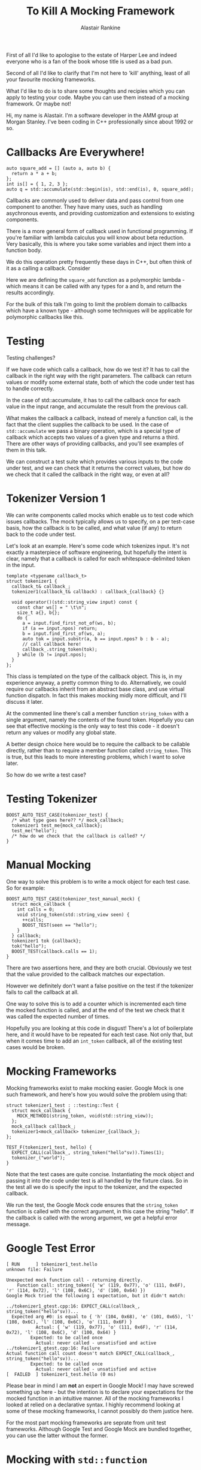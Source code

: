 #+TITLE: To Kill A Mocking Framework
 # #+TITLE: Tools and techniques for testing callbacks
#+AUTHOR: Alastair Rankine
#+EMAIL: alastair@girby.net

#+BEGIN_NOTES
First of all I'd like to apologise to the estate of Harper Lee and indeed everyone who is a fan of the book whose title is used as a bad pun.

Second of all I'd like to clarify that I'm not here to 'kill' anything, least of all your favourite mocking frameworks.

What I'd like to do is to share some thoughts and recipies which you can apply to testing your code. Maybe you can use them instead of a mocking framework. Or maybe not!

Hi, my name is Alastair. I'm a software developer in the AMM group at Morgan Stanley. I've been coding in C++ professionally since about 1992 or so.
#+END_NOTES

* Callbacks Are Everywhere!

#+BEGIN_SRC c++
  auto square_add = [] (auto a, auto b) {
    return a * a + b;
  };
  int is[] = { 1, 2, 3 };
  auto q = std::accumulate(std::begin(is), std::end(is), 0, square_add);
#+END_SRC

#+BEGIN_NOTES
Callbacks are commonly used to deliver data and pass control from one component to another. They have many uses, such as handling asychronous events, and providing customization and extensions to existing components.

There is a more general form of callback used in functional programming. If you're familiar with lambda calculus you will know about beta reduction. Very basically, this is where you take some variables and inject them into a function body.

We do this operation pretty frequently these days in C++, but often think of it as a calling a callback. Consider

Here we are defining the =square_add= function as a polymorphic lambda - which means it can be called with any types for a and b, and return the results accordingly.

For the bulk of this talk I'm going to limit the problem domain to callbacks which have a known type - although some techniques will be applicable for polymorphic callbacks like this.
#+END_NOTES

* Testing

Testing challenges?

#+BEGIN_NOTES

If we have code which calls a callback, how do we test it? It has to call the callback in the right way with the right parameters. The callback can return values or modify some external state, both of which the code under test has to handle correctly.

In the case of std::accumulate, it has to call the callback once for each value in the input range, and accumulate the result from the previous call.

What makes the callback a callback, instead of merely a function call, is the fact that the client supplies the callback to be used. In the case of =std::accumulate= we pass a binary operation, which is a special type of callback which accepts two values of a given type and returns a third. There are other ways of providing callbacks, and you'll see examples of them in this talk.

We can construct a test suite which provides various inputs to the code under test, and we can check that it returns the correct values, but how do we check that it called the callback in the right way, or even at all?
#+END_NOTES

* Tokenizer Version 1

#+BEGIN_NOTES

We can write components called mocks which enable us to test code which issues callbacks. The mock typically allows us to specify, on a per test-case basis, how the callback is to be called, and what value (if any) to return back to the code under test.

Let's look at an example. Here's some code which tokenizes input. It's not exactly a masterpiece of software engineering, but hopefully the intent is clear, namely that a callback is called for each whitespace-delimited token in the input.
#+END_NOTES

#+BEGIN_SRC c++
template <typename callback_t>
struct tokenizer1 {
  callback_t& callback_;
  tokenizer1(callback_t& callback) : callback_{callback} {}

  void operator()(std::string_view input) const {
    const char ws[] = " \t\n";
    size_t a{}, b{};
    do {
      a = input.find_first_not_of(ws, b);
      if (a == input.npos) return;
      b = input.find_first_of(ws, a);
      auto tok = input.substr(a, b == input.npos? b : b - a);
      // call callback here!
      callback_.string_token(tok);
    } while (b != input.npos);
  }
};
#+END_SRC

#+BEGIN_NOTES

This class is templated on the type of the callback object. This is, in my experience anyway, a pretty common thing to do. Alternatively, we could require our callbacks inherit from an abstract base class, and use virtual function dispatch. In fact this makes mocking midly more difficult, and I'll discuss it later.

At the commented line there's call a member function =string_token= with a single argument, namely the contents of the found token. Hopefully you can see that effective mocking is the only way to test this code - it doesn't return any values or modify any global state.

A better design choice here would be to require the callback to be callable directly, rather than to require a member function called =string_token=. This is true, but this leads to more interesting problems, which I want to solve later.

So how do we write a test case?
#+END_NOTES

* Testing Tokenizer

#+BEGIN_SRC c++
BOOST_AUTO_TEST_CASE(tokenizer_test) {
  /* what type goes here?? */ mock_callback;
  tokenizer1 test_me{mock_callback};
  test_me("hello");
  /* how do we check that the callback is called? */
}
#+END_SRC

* Manual Mocking

One way to solve this problem is to write a mock object for each test case. So for example:

#+BEGIN_SRC c++
BOOST_AUTO_TEST_CASE(tokenizer_test_manual_mock) {
  struct mock_callback {
    int calls = 0;
    void string_token(std::string_view seen) {
      ++calls;
      BOOST_TEST(seen == "hello");
    }
  } callback;
  tokenizer1 tok {callback};
  tok("hello");
  BOOST_TEST(callback.calls == 1);
}
#+END_SRC

#+BEGIN_NOTES

There are two assertions here, and they are both crucial. Obviously we test that the value provided to the callback matches our expectation.

However we definitely don't want a false positive on the test if the tokenizer fails to call the callback at all.

One way to solve this is to add a counter which is incremented each time the mocked function is called, and at the end of the test we check that it was called the expected number of times.

Hopefully you are looking at this code in disgust! There's a lot of boilerplate here, and it would have to be repeated for each test case. Not only that, but when it comes time to add an =int_token= callback, all of the existing test cases would be broken.

#+END_NOTES

* Mocking Frameworks

Mocking frameworks exist to make mocking easier. Google Mock is one such framework, and here's how you would solve the problem using that:

#+BEGIN_SRC c++
struct tokenizer1_test : ::testing::Test {
  struct mock_callback {
    MOCK_METHOD1(string_token, void(std::string_view));
  };
  mock_callback callback_;
  tokenizer1<mock_callback> tokenizer_{callback_};
};

TEST_F(tokenizer1_test, hello) {
  EXPECT_CALL(callback_, string_token("hello"sv)).Times(1);
  tokenizer_("world");
}
#+END_SRC

#+BEGIN_NOTES
Note that the test cases are quite concise. Instantiating the mock object and passing it into the code under test is all handled by the fixture class. So in the test all we do is specify the input to the tokenizer, and the expected callback.

We run the test, the Google Mock code ensures that the =string_token= function is called with the correct argument, in this case the string "hello". If the callback is called with the wrong argument, we get a helpful error message.
#+END_NOTES

* Google Test Error

#+BEGIN_EXAMPLE
[ RUN      ] tokenizer1_test.hello
unknown file: Failure

Unexpected mock function call - returning directly.
    Function call: string_token({ 'w' (119, 0x77), 'o' (111, 0x6F), 'r' (114, 0x72), 'l' (108, 0x6C), 'd' (100, 0x64) })
Google Mock tried the following 1 expectation, but it didn't match:

../tokenizer1_gtest.cpp:16: EXPECT_CALL(callback_, string_token("hello"sv))...
  Expected arg #0: is equal to { 'h' (104, 0x68), 'e' (101, 0x65), 'l' (108, 0x6C), 'l' (108, 0x6C), 'o' (111, 0x6F) }
           Actual: { 'w' (119, 0x77), 'o' (111, 0x6F), 'r' (114, 0x72), 'l' (108, 0x6C), 'd' (100, 0x64) }
         Expected: to be called once
           Actual: never called - unsatisfied and active
../tokenizer1_gtest.cpp:16: Failure
Actual function call count doesn't match EXPECT_CALL(callback_, string_token("hello"sv))...
         Expected: to be called once
           Actual: never called - unsatisfied and active
[  FAILED  ] tokenizer1_test.hello (0 ms)
#+END_EXAMPLE

#+BEGIN_NOTES
Please bear in mind I am *not* an expert in Google Mock! I may have screwed something up here - but the intention is to declare your expectations for the mocked function in an intuitive manner. All of the mocking frameworks I looked at relied on a declarative syntax.  I highly recommend looking at some of these mocking frameworks, I cannot possibly do them justice here.

For the most part mocking frameworks are seprate from unit test frameworks. Although Google Test and Google Mock are bundled together, you can use the latter without the former.
#+END_NOTES

* Mocking with =std::function=

#+BEGIN_NOTES
So finally we've arrived at the substance of this talk, which is to to offer an alternative which is hopefully comparable to mocking frameworks in many situations.

The basic idea is that for each member function callback that you want to mock out, use a =std::function= and bind a lambda to it in the test case.
#+END_NOTES

#+BEGIN_SRC c++
struct tokenizer1_fixture {
  struct mock_callback {
    std::function<void(std::string_view)> string_token;
  };
  mock_callback callback_;
  tokenizer1<mock_callback> tokenizer_{callback_};
};

BOOST_FIXTURE_TEST_CASE(hello_counted, tokenizer1_fixture) {
  int calls = 0;
  callback_.string_token = [&] (std::string_view seen) {
    ++calls;
    BOOST_TEST(seen == "hello");
  };
  tokenizer_("   hello    ");
  BOOST_TEST(calls == 1);
}
#+END_SRC

#+BEGIN_NOTES
The calling code doesn't know that it's not actually calling a "real" member function, and it doesn't care.

Lambdas are extremely helpful here, because the allow us to specify the behaviour of the mocked out function locally to the test case. It's hopefully easy to understand the intent of the test as a whole - and of the expectations for the callback itself.

If we forget to bind a lambda to the std::function it will remain unbound - and so when it is called by the code under test, an exception will be thrown. To my mind, this is good default behaviour. So if the code calls a callback which we weren't expecting, a test failure will result.

For the sake of brevity I'm going to handwave away the issue of return values. Even though we are returning void here, you could hopefully see that the lambda could return any value.
#+END_NOTES


* Limitations of mocking with =std::function= 1

No overloading!

#+BEGIN_SRC c++
  struct mock_callback {
    std::function<void(std::string_view)> token_string_view_;
    std::function<void(int)> token_int_;

    void token(std::string_view s) { token_string_view_(s); }
    void token(int i) { token_int_(i); }
  };
#+END_SRC

#+BEGIN_NOTES
There are some cases in which this doesn't work. Most obviously, if the callback function signature is overloaded, or has default parameters, you can't use a std::function as a mock. We'll discuss these later (time permitting).
#+END_NOTES

* Limitations of mocking with =std::function= 2

No overriding!

#+BEGIN_SRC c++
  struct callback_interface {
    virtual void string_token(std::string_view) = 0;
  };
  struct mock_callback : callback_interface {
    std::function<void(std::string_view)> string_token_fn_;
    void string_token(std::string_view arg) override { string_token_fn_(arg); }
  };
#+END_SRC

#+BEGIN_NOTES
Also you can't override a virtual function in a base class using a std::function. In this case the mock needs a trampoline function to redirect control flow to the matching =std::function=.

A preprocessor macro should probably used to eliminate the repetition here. I'll leave that as an exercise for the viewer...
#+END_NOTES

* Limitations of mocking with =std::function= 3

Duplication of function signatures

#+BEGIN_SRC c++
  struct {
     std::function<void(std::string_view, int, double) foo;
  } callback;

  callback.foo = [&] (std::string_view s, int i, double d) { /* */ };
#+END_SRC

#+BEGIN_NOTES
There is some repetition here, namely in the parameter types. Each test case which mocks out =foo= has to declare a lambda which accepts a =string_token=, an int and a double. However for the purposes of defining the lambda you could specify a compatible type - or rely on =auto=.

Also, if you want to change the function signature of the callback - like adding an additional parameter for example - all of your existing test lambdas will have to change. However maybe that's a good thing? You'll almost certainly need to change the lambdas anyway to check that the correct values are being passed.

Admittedly I have a bias in favour of low arity functions, functions with no more than 2-3 paramters. Personally, if I find I want to add a fourth, or possibly third, parameter then I will almost certainly start thinking about wrapping those parameters in a struct.

What about that pesky call counting code? Can we get rid of that as well?
#+END_NOTES

* Decorated Callable

#+BEGIN_SRC c++
template <typename decorator_t, typename callable_t>
struct decorated_callable {
  decorator_t decorator_;
  callable_t callable_;

  template <typename ... args_t>
  auto operator() (args_t&& ... args) {
    decorator_(std::forward<args_t>(args)...);
    return callable_(std::forward<args_t>(args)...);
  }
};
#+END_SRC

#+BEGIN_NOTES
Let's have a quick diversion into a helper class =decorated_callable=. The idea is to wrap an existing callable object, such that we can call a decorator function before calling the callable itself.

Hopefully this is pretty straightforward. We call the decorator first, and then the callable.

What we're going to do is decorate our mock functions - such as the lambdas we use in the test case - with an object which counts the number of calls and checks that it meets our expectation.
#+END_NOTES

* Call Count Checker

#+BEGIN_SRC c++
// this code is flawed - for exposition only
struct call_count_checker {
  int calls_;
  int expected_;
  template <typename ... args_t>
  void operator() (args_t&&...) {
    ++calls_;
  }
  ~call_count_checker() {
    BOOST_TEST(calls_ == expected_);
  }
};
#+END_SRC

#+BEGIN_NOTES
This class is kindof what we want. Basically it will decorate our test code with a counter which will check the call count when the test exits.

We'll create a helper function =expect_calls= which we'll use to decorate our test lambda with the =call_count_checker=. The result is assigned to the =std::function= in the mock object.
#+END_NOTES

* Using Call Count Checker

#+BEGIN_SRC c++
template <typename Fn>
auto expect_calls(int expected, Fn fn) {
  return decorated_callable<call_count_checker, Fn>{{0, expected}, fn};
}

BOOST_AUTO_TEST_CASE(hello_expect_calls) {
  callback_.string_token = expect_calls(1, [] (std::string_view seen) {
      BOOST_TEST(seen == "hello");
    });
  tokenizer_("hello");
}
#+END_SRC

#+BEGIN_NOTES
It would be nice if this worked, but it doesn't, and the reason may be not obvious. It is actually a requirement of =std::function= that when you bind an object to it, that object is copied. Now obviously our lambda is copyable but the =call_count_checker= certainly isn't!

Well, technically it is copyable, but it shoudln't be. If you copy the call_count_checker then you need to ensure that *both* the original and the copy are called the expected number of times. Fundametally it doesn't make semantic sense for the object to be copied.

There's a second problem which is more of a usability issue. If the call count check fails, it will report a failure from within the call_count_checker destructor - but this doesn't tell you which mocked function you were in! So in addition to reporting the error, we want to help the developer to know which mock function was the problem.
#+END_NOTES

* Call Count Checker Take 2

#+BEGIN_SRC c++
  using source_location = std::experimental::source_location;

  // nested class within call_count_checker
  struct state {
    state(source_location&& location, unsigned expected)
      : location_{std::move(location)}, expected_{expected}
    {}
    ~state() {
      BOOST_TEST(expected_ == calls_,
        "Function defined at " << location_.file_name() << ':' << location_.line()
        << " expected " << *expected_ << " calls, " << calls_ << " seen");
      }
    }
    const source_location location_;
    const unsigned expected_;
    unsigned calls_ {};
  };
#+END_SRC

#+REVEAL: split

#+BEGIN_SRC c++
  class call_count_checker {
    struct state { /* ... */  };
    std::shared_ptr<state> state_;
  public:
    call_count_checker(unsigned expected, source_location&& location
                       = source_location::current())
      : state_{std::make_shared<state>(std::move(location), expected)}
    {}
    call_count_checker(const call_count_checker&) = default;
    call_count_checker(call_count_checker&&) = default;

    template <typename ... Args>
    void operator() (Args&& ...) const {
      state_->calls_ += 1;
    }
  };
#+END_SRC

#+BEGIN_NOTES
Solving the copyability problem is fairly easy: we move the relevant state into an object which is shared amongst all the copies of the call_count_checker. Like so:

Putting all of the state inside an object which is owned by =std::shared_ptr= lets us generate as many copies as we like, and the call count will be checked against the expected value when the last instance is deleted.

When the =call_count_checker= is created in this way, the source file and line are captured. =std::experimental::source_location= is available in GCC but unfortunately not clang yet. In the absence of this, we can simulate it via preprocessor macros which capture =__FILE__= and =__LINE__=.
#+END_NOTES

* Call Count Checker Error

#+BEGIN_SRC c++
BOOST_AUTO_TEST_CASE(hello_expect_calls_fail, *boost::unit_test::expected_failures(1)) {
  callback_.string_token = expect_calls(1, [] (std::string_view) {});
  tokenizer_("");
}
#+END_SRC
#+BEGIN_EXAMPLE
../mocking.hpp(75): error: in "tokenizer1_test/hello_expect_calls_fail": Function defined at ../tokenizer1_test2.cpp:43 expected 1 calls, 0 seen
#+END_EXAMPLE

#+BEGIN_NOTES
The error message reported is fairly self-explanatory:

Obviously it would be ideal if we ONLY reported the location of the lambda but I don't know of a way to do that with Boost Test.
#+END_NOTES

* Varying expected values

#+BEGIN_SRC c++
BOOST_AUTO_TEST_CASE(hello_world_1) {
  auto expect_world = expect_calls(1, [&] (std::string_view seen) {
      BOOST_TEST(seen == "world");
    });
  auto expect_hello = expect_calls(1, [&] (std::string_view seen) {
      BOOST_TEST(seen == "hello");
      callback_.string_token = expect_world;
    });
  callback_.string_token = expect_hello;
  tokenizer_("hello world");
}
#+END_SRC

#+BEGIN_NOTES
Hopefully everyone's happpy so far. We define mock classes with std::function and bind to them with expect_calls. Now what happens when your callback is called multiple times with different parameters?

Well you *could* bind a new instance of expect_calls from within another. I would suggest this is not ideal!
#+END_NOTES

* Multiple Expected Values

#+BEGIN_SRC c++
BOOST_AUTO_TEST_CASE(hello_world_2) {
  const char* exp_toks[] = { "hello", "world" };
  callback_.string_token = expect_calls(2,
    [exp=exp_toks] (std::string_view seen) mutable {
      BOOST_TEST(seen == *exp++);
    });
  tokenizer_("hello world");
}
#+END_SRC

#+BEGIN_NOTES
In my opinion a better approach would be something like this:

Here we expect =string_token= to be called twice, once with "hello" subsequently with "world". So we first define the expected values in an array, and then define a mutable lambda which captures an iterator to the start of the array, and increments each time it is called.

But what if you don't know the order in which the calls will come? For example, you expect 2 calls to your callback, but you don't know which will come first.
#+END_NOTES

* Unique Tokenizer

#+BEGIN_SRC c++
/// calls callback with each unique token
template <typename callback_t>
struct unique_tokenizer {
  callback_t& callback_;

  void operator()(std::string_view input) const {
    struct {
      std::unordered_set<std::string_view> tokens_;
      void string_token(std::string_view word) {
        tokens_.insert(word);
      }
    } uniqifier;
    tokenizer1 tok {uniqifier};
    tok(input);
    for (const auto& t : uniqifier.counts_) {
      callback_.string_token(t);
    }
  }
};
#+END_SRC

#+BEGIN_NOTES
The tokenizer which we've been testing up till now does not exhibit the required nondeterminism, so let's use a different example to illustrate the point.

This masterpiece of software engineering works out the unique tokens in the input and calls the callback wth each, including the count.

Here we use our tokenizer 

#+END_NOTES

* Testing Unique Tokenizer

#+BEGIN_SRC c++
BOOST_AUTO_TEST_CASE(hello_world) {
  std::set expected { "hello"sv, "world"sv };
  callback_.string_token = expect_calls(2, [&] (std::string_view tok) {
      BOOST_TEST(expected.erase(tok) == 1, word << " not expected");
    });
  tokenizer_("hello world");
}
#+END_SRC

#+BEGIN_NOTES
Because we are using an unordered_set we can't determine the order of the output callbacks. So we need to do something like this:

Here we're removing values from the set as they are seen. If we see the same value twice, the call to erase it will return 0, which will fail the test.

For what it's worth, a similar technique with a sequenced container could be used for when the callback order is well defined. Perhaps =std::queue= would be useful and possibly clearer.
#+END_NOTES


* Tokenizer Version 2

#+BEGIN_SRC c++
template <typename callback_t>
struct tokenizer2 {
  callback_t& callback_;
  tokenizer2(callback_t& c) : callback_{c} {}

  void operator()(std::string_view input) const {
    const char ws[] = " \t\n";
    size_t a{}, b{};
    do {
      a = input.find_first_not_of(ws, b);
      if (a == input.npos) return;
      b = input.find_first_of(ws, a);
      auto tok = input.substr(a, b == input.npos? b : b - a);
      if (int i; std::from_chars(tok.begin(), tok.end(), i).ec == std::errc{}) {
        callback_.int_token(i);
      } else {
        callback_.string_token(tok);
      }
    } while (b != input.npos);
  }
};
#+END_SRC

#+BEGIN_NOTES
OK so let's enhance our tokenizer a bit. Here's version 2 and it now attempts to convert each token to an int. If it's successful it calls a new callback =int_token=, and if not it calls =string_token=. Again I don't claim this is great code!
#+END_NOTES

* Testing Tokenizer Version 2

#+BEGIN_SRC c++
BOOST_AUTO_TEST_CASE(hello_123) {
  callback_.string_token = expect_calls(1, [] (std::string_view seen) {
      BOOST_TEST(seen == "hello");
    });
  callback_.int_token = expect_calls(1, [] (int seen) {
      BOOST_TEST(seen == 123);
    });
  tokenizer_("hello 123");
}
#+END_SRC

#+BEGIN_NOTES
So we can create a mock object in the usual way and bind lambdas to check the parameters passed to the callbacks:

So far so good, but there's a potential problem here. Let's say we expect the callbacks to be called in the order that the tokens are found in the input. In the above test, we don't have a way to specify that the call to int_token comes after the call to string_token. Sometimes that can be very important!

So in the int_token handler we ideally want to check the call count for string_token to make sure that it is 1. 

Now of course we have the call count for each mocked function but it is inside the call_count_checker decorator. And that is inside the now-type-erased std::function, which means we can't get to it.
#+END_NOTES

* Accessing Call Count Checker?

(Possible diagram goes here)

#+BEGIN_NOTES
There's a solution here which uses the code we have written so far, just rearranging it slightly.

So currently we have our test lambda, which is decorated with a call_count_checker into a decorated_callable, and the result is then put inside a std::function.

What about instead of decorating the lambda, we decorate the std::function? We then bind the lambda to the std::function inside the decorated_callable. 

There are two enhancements we need to make here. We need to make the call_count_checker both default constructible and assignable, because we need to instantiate the mock object before assigning an expect_calls object to it.

Fundamentally we just change the state object which lives inside the call_count_checker. The expected call count is now optional, which means it can be default constructed. 

#+END_NOTES

* Counted Callable Version 2

#+BEGIN_SRC c++
  struct state {
    state(source_location&& location, std::optional<unsigned> expected)
      : location_{std::move(location)}
      , expected_{expected}
    {}
    ~state() {
      if (expected_) {
        BOOST_TEST(*expected_ == calls_, "Function defined at "
                   << location_.file_name() << ':' << location_.line()
                   << " expected " << *expected_ << " calls, " << calls_ << " seen");
      }
    }
    const source_location location_;
    const std::optional<unsigned> expected_;
    unsigned calls_ {};
  };
#+END_SRC

#+BEGIN_NOTES
We add assignment operators to the call_count_checker as well as the decorated_callable. In the latter case we need these to be templated such that the lambda can be assigned to the std::function.
#+END_NOTES

* Counted Function

#+BEGIN_SRC c++
template <typename>
struct counted_function;

template <typename Ret, typename ... Args>
struct counted_function<Ret(Args...)>
  : decorated_callable<call_count_checker, std::function<Ret(Args...)>>
{
  using base_t = decorated_callable<call_count_checker, std::function<Ret(Args...)>>;

  using base_t::decorated_callable;
  using base_t::operator=;
  using base_t::decorator;

  auto current_count() const { return decorator().current_count(); }
};
#+END_SRC

#+BEGIN_NOTES
From this we can create =counted_function=, which is just like =std::function= but is decorated with a call_count_checker.
#+END_NOTES

* Putting it All Together 1

#+BEGIN_SRC c++
struct tokenizer2_fixture {
  struct mock_callback {
    counted_function<void(std::string_view)> string_token;
    counted_function<void(int)> int_token;
  };

  mock_callback callback_;
  tokenizer2<mock_callback> tokenizer_{callback_};
};
#+END_SRC

#+BEGIN_NOTES
So putting it all together we can create our mock object in the familiar way:

And now we can get access to the call count of each mocked function:
#+END_NOTES

* Putting it All Together 2

#+BEGIN_SRC c++
BOOST_AUTO_TEST_CASE(hello_123_ordered) {
  callback_.string_token = expect_calls(1, [] (std::string_view seen) {
      BOOST_TEST(seen == "hello");
    });
  callback_.int_token = expect_calls(1, [&] (int seen) {
      BOOST_TEST(callback_.string_token.current_count() == 1);
      BOOST_TEST(seen == 123);
    });
  tokenizer_("hello 123");
}
#+END_SRC

* Another sequencing option

#+BEGIN_SRC c++
BOOST_AUTO_TEST_CASE(hello_123_variant) {
  std::deque<std::variant<std::string_view, int>> exp {{ "hello"sv, 123 }};

  auto check_token = expect_calls(size(exp), [&] (auto seen) {
    auto* next_exp = std::get_if<decltype(seen)>(&exp.front());
    BOOST_REQUIRE(next_exp);
    BOOST_TEST(*next_exp == seen);
    exp.pop_front();
    });
  callback_.int_token = check_token;
  callback_.string_token = check_token;
  tokenizer_("hello 123");
}
#+END_SRC


* Further Enhancements

Come talk to me about
- Overloaded functions
- Mocking out the system clock
- ...

* Further Reading

* Contact Details
